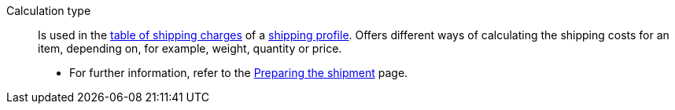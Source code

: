 [#calculation-type]
Calculation type:: Is used in the <<#table of shipping charges, table of shipping charges>> of a <<#shipping profile, shipping profile>>. Offers different ways of calculating the shipping costs for an item, depending on, for example, weight, quantity or price. +
* For further information, refer to the <<fulfillment/preparing-the-shipment#1600, Preparing the shipment>> page.